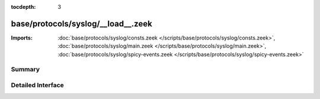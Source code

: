:tocdepth: 3

base/protocols/syslog/__load__.zeek
===================================


:Imports: :doc:`base/protocols/syslog/consts.zeek </scripts/base/protocols/syslog/consts.zeek>`, :doc:`base/protocols/syslog/main.zeek </scripts/base/protocols/syslog/main.zeek>`, :doc:`base/protocols/syslog/spicy-events.zeek </scripts/base/protocols/syslog/spicy-events.zeek>`

Summary
~~~~~~~

Detailed Interface
~~~~~~~~~~~~~~~~~~

